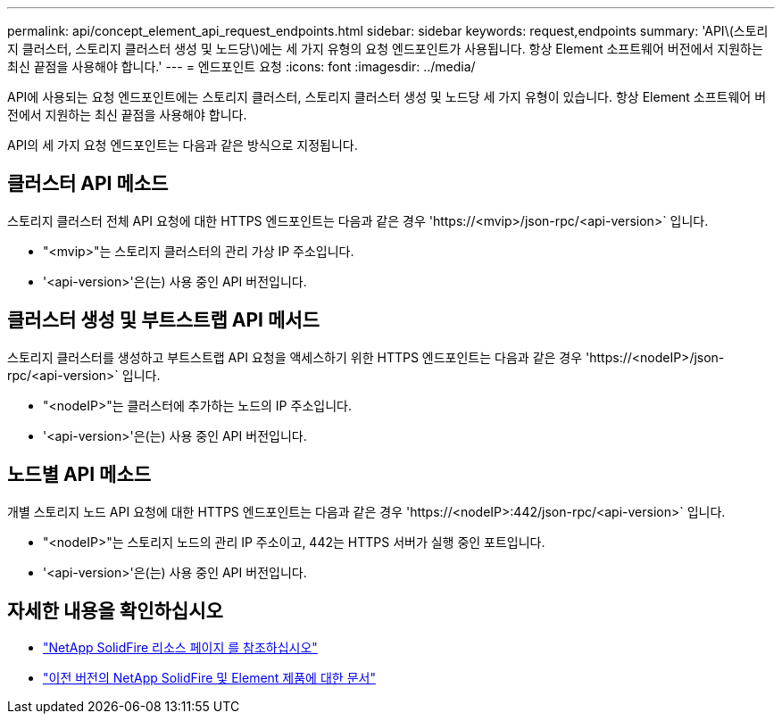 ---
permalink: api/concept_element_api_request_endpoints.html 
sidebar: sidebar 
keywords: request,endpoints 
summary: 'API\(스토리지 클러스터, 스토리지 클러스터 생성 및 노드당\)에는 세 가지 유형의 요청 엔드포인트가 사용됩니다. 항상 Element 소프트웨어 버전에서 지원하는 최신 끝점을 사용해야 합니다.' 
---
= 엔드포인트 요청
:icons: font
:imagesdir: ../media/


[role="lead"]
API에 사용되는 요청 엔드포인트에는 스토리지 클러스터, 스토리지 클러스터 생성 및 노드당 세 가지 유형이 있습니다. 항상 Element 소프트웨어 버전에서 지원하는 최신 끝점을 사용해야 합니다.

API의 세 가지 요청 엔드포인트는 다음과 같은 방식으로 지정됩니다.



== 클러스터 API 메소드

스토리지 클러스터 전체 API 요청에 대한 HTTPS 엔드포인트는 다음과 같은 경우 '+https://<mvip>/json-rpc/<api-version>+` 입니다.

* "<mvip>"는 스토리지 클러스터의 관리 가상 IP 주소입니다.
* '<api-version>'은(는) 사용 중인 API 버전입니다.




== 클러스터 생성 및 부트스트랩 API 메서드

스토리지 클러스터를 생성하고 부트스트랩 API 요청을 액세스하기 위한 HTTPS 엔드포인트는 다음과 같은 경우 '+https://<nodeIP>/json-rpc/<api-version>+` 입니다.

* "<nodeIP>"는 클러스터에 추가하는 노드의 IP 주소입니다.
* '<api-version>'은(는) 사용 중인 API 버전입니다.




== 노드별 API 메소드

개별 스토리지 노드 API 요청에 대한 HTTPS 엔드포인트는 다음과 같은 경우 '+https://<nodeIP>:442/json-rpc/<api-version>+` 입니다.

* "<nodeIP>"는 스토리지 노드의 관리 IP 주소이고, 442는 HTTPS 서버가 실행 중인 포트입니다.
* '<api-version>'은(는) 사용 중인 API 버전입니다.




== 자세한 내용을 확인하십시오

* https://www.netapp.com/data-storage/solidfire/documentation/["NetApp SolidFire 리소스 페이지 를 참조하십시오"^]
* https://docs.netapp.com/sfe-122/topic/com.netapp.ndc.sfe-vers/GUID-B1944B0E-B335-4E0B-B9F1-E960BF32AE56.html["이전 버전의 NetApp SolidFire 및 Element 제품에 대한 문서"^]

